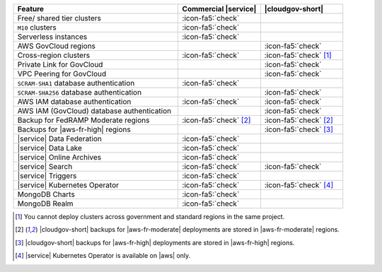 .. list-table::
   :widths: 60 30 30
   :header-rows: 1

   * - Feature
     - Commercial |service|
     - |cloudgov-short|

   * - Free/ shared tier clusters
     - :icon-fa5:`check`
     -

   * - ``M10`` clusters
     - :icon-fa5:`check`
     -

   * - Serverless instances
     - :icon-fa5:`check`
     -

   * - AWS GovCloud regions
     -
     - :icon-fa5:`check`

   * - Cross-region clusters
     - :icon-fa5:`check`
     - :icon-fa5:`check` [#cross-region]_

   * - Private Link for GovCloud
     - 
     - :icon-fa5:`check`

   * - VPC Peering for GovCloud
     -
     - :icon-fa5:`check`

   * - ``SCRAM-SHA1`` database authentication
     - :icon-fa5:`check`
     -

   * - ``SCRAM-SHA256`` database authentication
     - 
     - :icon-fa5:`check`

   * - AWS IAM database authentication
     - :icon-fa5:`check`
     - :icon-fa5:`check`

   * - AWS IAM (GovCloud) database authentication
     -
     - :icon-fa5:`check`

   * - Backup for FedRAMP Moderate regions
     - :icon-fa5:`check` [#fr-moderate-backup]_
     - :icon-fa5:`check` [#fr-moderate-backup]_

   * - Backups for |aws-fr-high| regions
     -
     - :icon-fa5:`check` [#govcloud-backup]_

   * - |service| Data Federation
     - :icon-fa5:`check`
     -

   * - |service| Data Lake
     - :icon-fa5:`check`
     -   

   * - |service| Online Archives
     - :icon-fa5:`check`
     - 

   * - |service| Search
     - :icon-fa5:`check`
     - :icon-fa5:`check`

   * - |service| Triggers
     - :icon-fa5:`check`
     - 

   * - |service| Kubernetes Operator 
     - :icon-fa5:`check`
     - :icon-fa5:`check` [#govcloud-aks-provider]_

   * - MongoDB Charts
     - :icon-fa5:`check`
     - 

   * - MongoDB Realm
     - :icon-fa5:`check`
     - 

.. [#cross-region]
   
   You cannot deploy clusters across government 
   and standard regions in the same project.

.. [#fr-moderate-backup]

   |cloudgov-short| backups for |aws-fr-moderate| deployments are 
   stored in |aws-fr-moderate| regions.

.. [#govcloud-backup]

   |cloudgov-short| backups for |aws-fr-high| deployments are stored 
   in |aws-fr-high| regions.

.. [#govcloud-aks-provider]

   |service| Kubernetes Operator is available on |aws| only.
